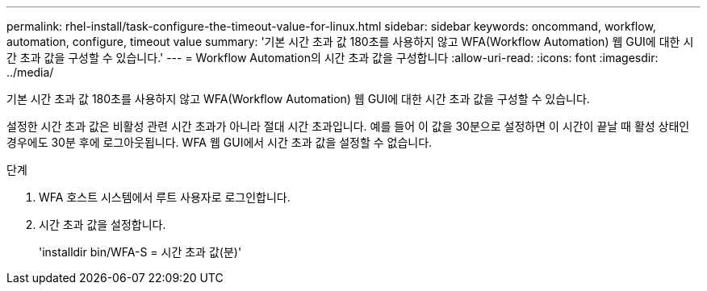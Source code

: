 ---
permalink: rhel-install/task-configure-the-timeout-value-for-linux.html 
sidebar: sidebar 
keywords: oncommand, workflow, automation, configure, timeout value 
summary: '기본 시간 초과 값 180초를 사용하지 않고 WFA(Workflow Automation) 웹 GUI에 대한 시간 초과 값을 구성할 수 있습니다.' 
---
= Workflow Automation의 시간 초과 값을 구성합니다
:allow-uri-read: 
:icons: font
:imagesdir: ../media/


[role="lead"]
기본 시간 초과 값 180초를 사용하지 않고 WFA(Workflow Automation) 웹 GUI에 대한 시간 초과 값을 구성할 수 있습니다.

설정한 시간 초과 값은 비활성 관련 시간 초과가 아니라 절대 시간 초과입니다. 예를 들어 이 값을 30분으로 설정하면 이 시간이 끝날 때 활성 상태인 경우에도 30분 후에 로그아웃됩니다. WFA 웹 GUI에서 시간 초과 값을 설정할 수 없습니다.

.단계
. WFA 호스트 시스템에서 루트 사용자로 로그인합니다.
. 시간 초과 값을 설정합니다.
+
'installdir bin/WFA-S = 시간 초과 값(분)'


